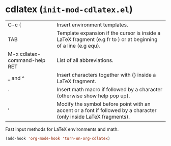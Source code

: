 * cdlatex (~init-mod-cdlatex.el~)
:PROPERTIES:
:tangle:   lisp/init-mod-cdlatex.el
:END:

| C-c {                        | Insert environment templates.                                                                                          |
| TAB                          | Template expansion if the cursor is inside a LaTeX fragment (e.g fr to \frac{}{}) or at beginning of a line (e.g equ). |
| M-x cdlatex-command-help RET | List of all abbreviations.                                                                                             |
| _ and ^                      | Insert characters together with {} inside a LaTeX fragment.                                                            |
| `                            | Insert math macro if followed by a character (otherwise show help pop up).                                             |
| '                            | Modify the symbol before point with an accent or a font if followed by a character (only inside LaTeX fragments).      |

Fast input methods for LaTeX environments and math.

#+BEGIN_SRC emacs-lisp
(add-hook 'org-mode-hook 'turn-on-org-cdlatex)
#+END_SRC

